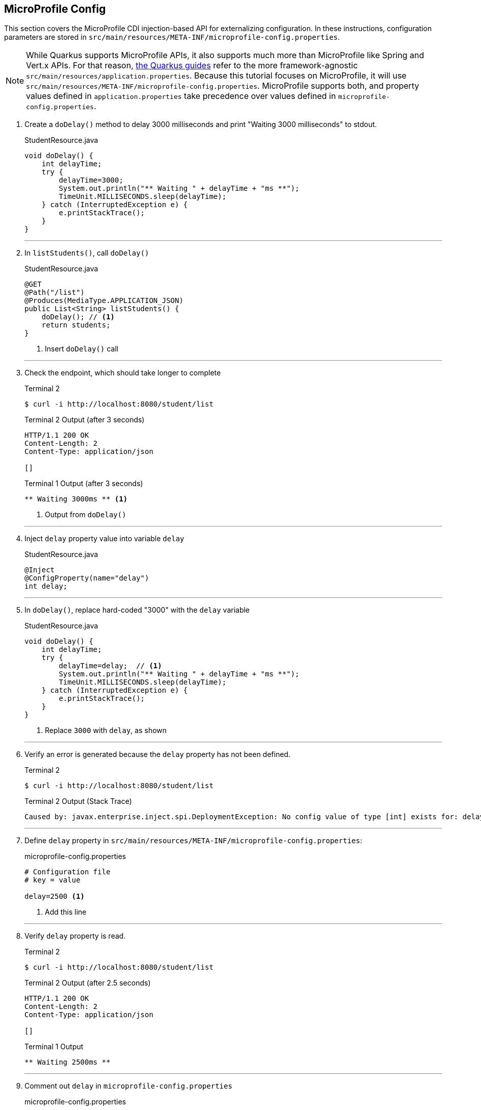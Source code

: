 == MicroProfile Config

This section covers the MicroProfile CDI injection-based API for externalizing configuration. In these instructions, configuration parameters are stored in `src/main/resources/META-INF/microprofile-config.properties`.

NOTE: While Quarkus supports MicroProfile APIs, it also supports much more than MicroProfile like Spring and Vert.x APIs. For that reason, https://quarkus.io/guides/[the Quarkus guides] refer to the more framework-agnostic `src/main/resources/application.properties`. Because this tutorial focuses on MicroProfile, it will use `src/main/resources/META-INF/microprofile-config.properties`. MicroProfile supports both, and property values defined in `application.properties` take precedence over values defined in `microprofile-config.properties`.

. Create a `doDelay()` method to delay 3000 milliseconds and print "Waiting 3000 milliseconds" to stdout.
+
--
.StudentResource.java
[source,java]
----
void doDelay() {
    int delayTime;
    try {
        delayTime=3000;
        System.out.println("** Waiting " + delayTime + "ms **");
        TimeUnit.MILLISECONDS.sleep(delayTime);
    } catch (InterruptedException e) {
        e.printStackTrace();
    }
}
----
--
+
// *********************************************
'''

. In `listStudents()`, call `doDelay()`
+
--
.StudentResource.java
[source,java]
----
@GET
@Path("/list")
@Produces(MediaType.APPLICATION_JSON)
public List<String> listStudents() {
    doDelay(); // <1>
    return students;
}
----
<1> Insert `doDelay()` call
--
+
// *********************************************
'''

. Check the endpoint, which should take longer to complete
+
--
.Terminal 2
[source, bash]
----
$ curl -i http://localhost:8080/student/list
----
.Terminal 2 Output (after 3 seconds)
....
HTTP/1.1 200 OK
Content-Length: 2
Content-Type: application/json

[]
....

.Terminal 1 Output (after 3 seconds)
....
** Waiting 3000ms ** <1>
....

<1> Output from `doDelay()`
--
+
// *********************************************
'''

. Inject `delay` property value into variable `delay`
+
--
.StudentResource.java
[source,java]
----
@Inject
@ConfigProperty(name="delay")
int delay;
----
--
+
// *********************************************
'''

. In `doDelay()`, replace hard-coded "3000" with the `delay` variable
+
--
.StudentResource.java
[source,java]
----
void doDelay() {
    int delayTime;
    try {
        delayTime=delay;  // <1>
        System.out.println("** Waiting " + delayTime + "ms **");
        TimeUnit.MILLISECONDS.sleep(delayTime);
    } catch (InterruptedException e) {
        e.printStackTrace();
    }
}
----
<1> Replace `3000` with `delay`, as shown
--
// *********************************************
'''

. Verify an error is generated because the `delay` property has not been defined.
+
--
.Terminal 2
[source, bash]
----
$ curl -i http://localhost:8080/student/list
----

.Terminal 2 Output (Stack Trace)
....
Caused by: javax.enterprise.inject.spi.DeploymentException: No config value of type [int] exists for: delay
....
--
+
// *********************************************
'''

. Define `delay` property in `src/main/resources/META-INF/microprofile-config.properties`:
+
--
.microprofile-config.properties
[source, property]
----
# Configuration file
# key = value

delay=2500 <1>  
----
<1> Add this line
--
+
// *********************************************
'''

. Verify `delay` property is read.
+
--
.Terminal 2
[source, bash]
----
$ curl -i http://localhost:8080/student/list
----
.Terminal 2 Output (after 2.5 seconds)
....
HTTP/1.1 200 OK
Content-Length: 2
Content-Type: application/json

[]
....

.Terminal 1 Output
....
** Waiting 2500ms **
....
--
+
// *********************************************
'''

. Comment out `delay` in `microprofile-config.properties`
+
--
.microprofile-config.properties
[source,properties]
----
# Configuration file
# key = value

#delay=2500 <1>
----
<1> Comment out `delay`

--
+
// *********************************************
'''


. Update the `@ConfigProperty` annotation with a default value of 2000.
+
--
.StudentResource.java
[source,java]
----
@Inject
@ConfigProperty(name="delay", defaultValue="2000") <1>
int delay;
----
<1> Insert `defaultValue=2000`
--
+
// *********************************************
'''

. Verify `defaultValue` is read.
+
--
.Terminal 2
[source,bash]
----
$ curl -i http://localhost:8080/student/list
----
.Terminal 2 Output (after 2 seconds)
....
HTTP/1.1 200 OK
Content-Length: 2
Content-Type: application/json

[]
....

.Terminal 1 Output
....
** Waiting 2000ms **
....
--
+
// *********************************************
'''

. Stop running Quarkus process.
+
--
.Terminal 1
[source, bash]
----
# Press CTRL-C to stop Quarkus
----
--
+
// *********************************************
'''

. Define `DELAY` environmental variable
+
--
.Terminal 1
[source, bash]
----
export DELAY=4000
----
--
+
// *********************************************
'''

. Restart Quarkus.
+
--
.Terminal 1
[source,bash]
----
$ mvn compile quarkus:dev
----
--
+
// *********************************************
'''

. Verify the `DELAY` environment variable overrides the value in the property file.

+
--

.Terminal 2
[source,bash]
----
$ curl -i http://localhost:8080/student/list
----
.Terminal 2 Output (after 4 seconds)
....
HTTP/1.1 200 OK
Content-Length: 2
Content-Type: application/json

[]
....

.Terminal 1 Output
....
** Waiting 4000ms **
....
--
+
// *********************************************
'''

. Stop Quarkus
+
--
.Terminal 1
[source, bash]
----
# Press CTRL-C to stop Quarkus
----
--
+
// *********************************************
'''

. Re-start Quarkus and define system property via CLI.
+
--
.Terminal 1
[source, bash]
----
$ mvn compile quarkus:dev -Ddelay=5000
----
--
+
// *********************************************
'''

. Verify the `DELAY` system property overrides the value in the property file. In _Terminal 2_, type
+
--
.Terminal 2
[source, bash]
----
$ curl -i http://localhost:8080/student/list
----
.Terminal 2 Output (after 5 seconds)
....
HTTP/1.1 200 OK
Content-Length: 2
Content-Type: application/json

[]
....

.Terminal 1 Output
....
** Waiting 5000ms **
....
--
+
// *********************************************
'''

. Clean up by stopping Quarkus and unsetting DELAY environment variable
+
--
.Terminal 1
[source, bash]
----
# *** First, press CTRL-C to stop Quarkus ***
# Next, remove DELAY environment variable
unset DELAY
----
--
+
// *********************************************
'''

. Change Quarkus HTTP port to 8082. Update microprofile-config.properties to look as follows:
+
--
.microprofile-config.properties
[source, property]
----
#delay=2500
quarkus.http.port=8082 // <1>
----
<1> Insert `quarkus.http.port` property
--
+
// *********************************************
'''

. Restart Quarkus without defining `delay` system property and change debug port.
+
--
.Terminal 1
[source, bash]
----
$ mvn compile quarkus:dev -Ddebug=5006
----
--
+
// *********************************************
'''

. Verify updated property
+
--
.Terminal 2
[source,property]
----
# Note the port change to 8082!
$ curl -i http://localhost:8082/student/list
----

.Terminal 2 Output (after 2 seconds)
....
HTTP/1.1 200 OK
Content-Length: 2
Content-Type: application/json

[]
....

.Terminal 1 Output
....
** Waiting 2000ms **
....
--
+
// *********************************************
'''

. In MicroProfile Config, comma-separated properties can be read as a `List`. Add the following to `microprofile-config.properties`  to initialize the student list:
+
--
.microprofile-config.properties
[source]
----
students=Duke,John,Jane,Arun,Christina
----
--
+
// *********************************************
'''

. Inject students into student list. Change `List<String>` students to:
+
--
.StudentResource.java
[source,java]
----
@Inject                                    // <1>
@ConfigProperty(name = "students")
List<String> students = new ArrayList<>();
----
<1> Add @Inject and @ConfigProperty annotations
--
+
// *********************************************
'''
. Verify that the students have been injected.
+
--
.Terminal 1
[source, bash]
----
$ curl -i http://localhost:8082/student/list
----
.Terminal 2 Output (after 2 seconds)
....
HTTP/1.1 200 OK
Content-Length: 41
Content-Type: application/json

["Duke","John","Jane","Arun","Christina"]
....

.Terminal 1 Output
....
** Waiting 2000ms **
....
--
